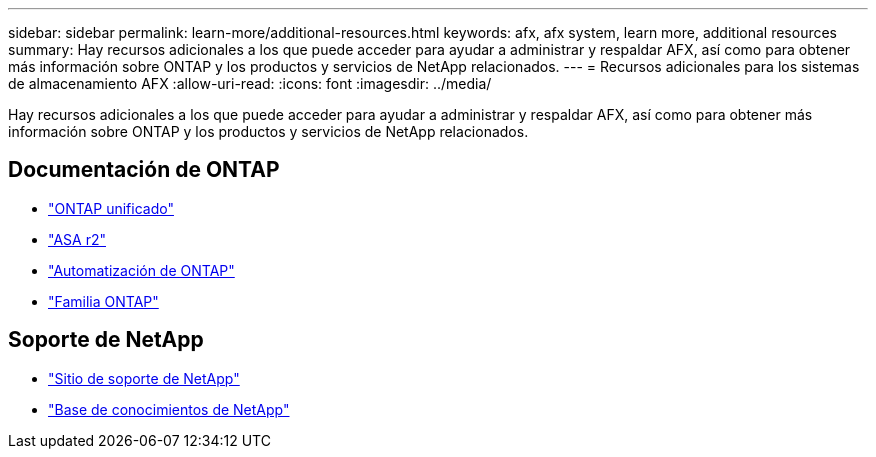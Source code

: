 ---
sidebar: sidebar 
permalink: learn-more/additional-resources.html 
keywords: afx, afx system, learn more, additional resources 
summary: Hay recursos adicionales a los que puede acceder para ayudar a administrar y respaldar AFX, así como para obtener más información sobre ONTAP y los productos y servicios de NetApp relacionados. 
---
= Recursos adicionales para los sistemas de almacenamiento AFX
:allow-uri-read: 
:icons: font
:imagesdir: ../media/


[role="lead"]
Hay recursos adicionales a los que puede acceder para ayudar a administrar y respaldar AFX, así como para obtener más información sobre ONTAP y los productos y servicios de NetApp relacionados.



== Documentación de ONTAP

* https://docs.netapp.com/us-en/ontap/["ONTAP unificado"^]
* https://docs.netapp.com/us-en/asa-r2/["ASA r2"^]
* https://docs.netapp.com/us-en/ontap-automation/["Automatización de ONTAP"^]
* https://docs.netapp.com/us-en/ontap-family["Familia ONTAP"^]




== Soporte de NetApp

* https://mysupport.netapp.com/["Sitio de soporte de NetApp"^]
* https://kb.netapp.com/["Base de conocimientos de NetApp"]

